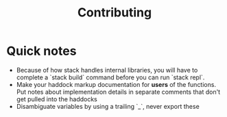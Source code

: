 #+TITLE: Contributing

* Quick notes
- Because of how stack handles internal libraries, you will have to complete a
  `stack build` command before you can run `stack repl`.
- Make your haddock markup documentation for *users* of the functions. Put notes
  about implementation details in separate comments that don't get pulled into
  the haddocks
- Disambiguate variables by using a trailing `_`, never export these

